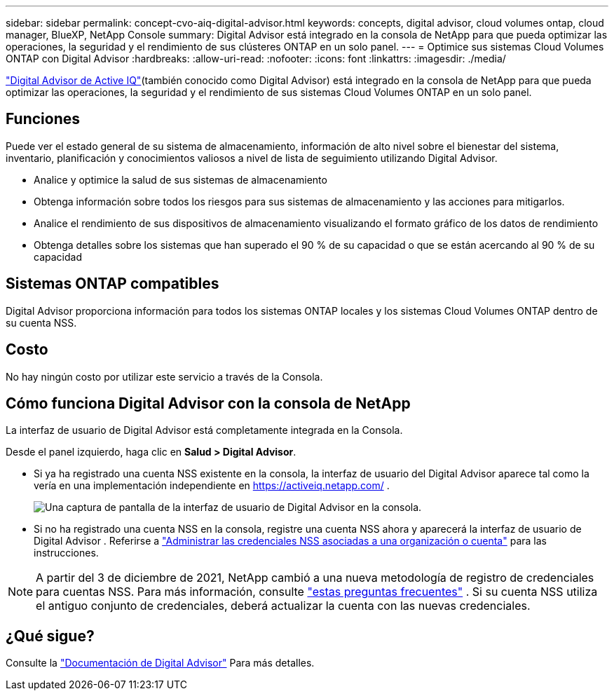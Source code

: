 ---
sidebar: sidebar 
permalink: concept-cvo-aiq-digital-advisor.html 
keywords: concepts, digital advisor, cloud volumes ontap, cloud manager, BlueXP, NetApp Console 
summary: Digital Advisor está integrado en la consola de NetApp para que pueda optimizar las operaciones, la seguridad y el rendimiento de sus clústeres ONTAP en un solo panel. 
---
= Optimice sus sistemas Cloud Volumes ONTAP con Digital Advisor
:hardbreaks:
:allow-uri-read: 
:nofooter: 
:icons: font
:linkattrs: 
:imagesdir: ./media/


[role="lead"]
https://www.netapp.com/services/support/active-iq/["Digital Advisor de Active IQ"](también conocido como Digital Advisor) está integrado en la consola de NetApp para que pueda optimizar las operaciones, la seguridad y el rendimiento de sus sistemas Cloud Volumes ONTAP en un solo panel.



== Funciones

Puede ver el estado general de su sistema de almacenamiento, información de alto nivel sobre el bienestar del sistema, inventario, planificación y conocimientos valiosos a nivel de lista de seguimiento utilizando Digital Advisor.

* Analice y optimice la salud de sus sistemas de almacenamiento
* Obtenga información sobre todos los riesgos para sus sistemas de almacenamiento y las acciones para mitigarlos.
* Analice el rendimiento de sus dispositivos de almacenamiento visualizando el formato gráfico de los datos de rendimiento
* Obtenga detalles sobre los sistemas que han superado el 90 % de su capacidad o que se están acercando al 90 % de su capacidad




== Sistemas ONTAP compatibles

Digital Advisor proporciona información para todos los sistemas ONTAP locales y los sistemas Cloud Volumes ONTAP dentro de su cuenta NSS.



== Costo

No hay ningún costo por utilizar este servicio a través de la Consola.



== Cómo funciona Digital Advisor con la consola de NetApp

La interfaz de usuario de Digital Advisor está completamente integrada en la Consola.

Desde el panel izquierdo, haga clic en *Salud > Digital Advisor*.

* Si ya ha registrado una cuenta NSS existente en la consola, la interfaz de usuario del Digital Advisor aparece tal como la vería en una implementación independiente en https://activeiq.netapp.com/[] .
+
image:screenshot_aiq_digital_advisor.png["Una captura de pantalla de la interfaz de usuario de Digital Advisor en la consola."]

* Si no ha registrado una cuenta NSS en la consola, registre una cuenta NSS ahora y aparecerá la interfaz de usuario de Digital Advisor .  Referirse a https://docs.netapp.com/us-en/bluexp-setup-admin/task-adding-nss-accounts.html["Administrar las credenciales NSS asociadas a una organización o cuenta"] para las instrucciones.



NOTE: A partir del 3 de diciembre de 2021, NetApp cambió a una nueva metodología de registro de credenciales para cuentas NSS. Para más información, consulte  https://kb.netapp.com/Advice_and_Troubleshooting/Miscellaneous/FAQs_for_NetApp_adoption_of_MS_Azure_AD_B2C_for_login["estas preguntas frecuentes"] .  Si su cuenta NSS utiliza el antiguo conjunto de credenciales, deberá actualizar la cuenta con las nuevas credenciales.



== ¿Qué sigue?

Consulte la https://docs.netapp.com/us-en/active-iq/index.html["Documentación de Digital Advisor"] Para más detalles.
